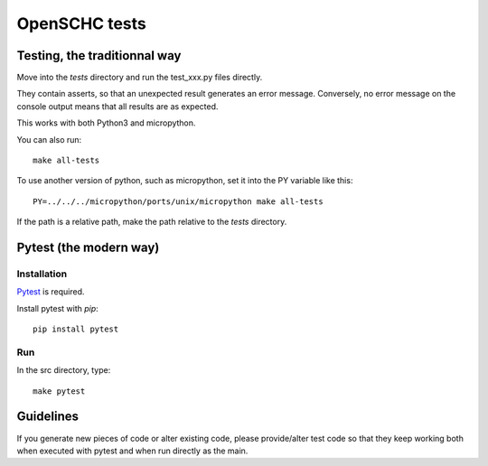 OpenSCHC tests
==============

Testing, the traditionnal way
-----------------------------

Move into the *tests* directory and run the test_xxx.py files directly.

They contain asserts, so that an unexpected result generates an error message.
Conversely, no error message on the console output means that all results are as expected.

This works with both Python3 and micropython.

You can also run::

  make all-tests

To use another version of python, such as micropython, set it into the PY variable like this::

  PY=../../../micropython/ports/unix/micropython make all-tests

If the path is a relative path, make the path relative to the *tests* directory.


Pytest (the modern way)
-----------------------

Installation
************

`Pytest <https://docs.pytest.org/en/latest/>`_ is required.

Install pytest with `pip`::

  pip install pytest

Run
***

In the src directory, type::

  make pytest


Guidelines
----------

If you generate new pieces of code or alter existing code, please provide/alter test code
so that they keep working both when executed with pytest and when run directly as the main.



